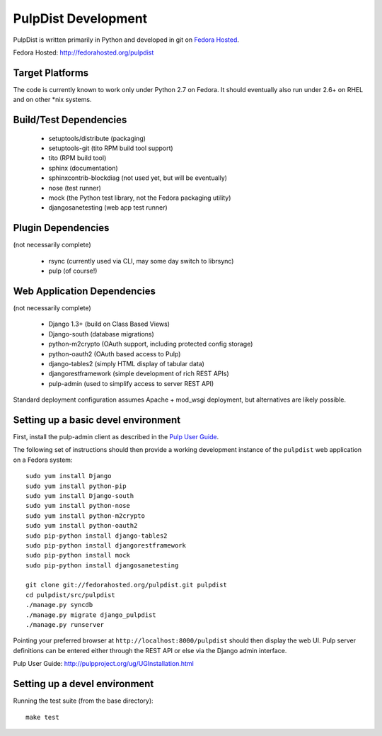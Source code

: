 PulpDist Development
====================

PulpDist is written primarily in Python and developed in git on
`Fedora Hosted`_.

_`Fedora Hosted`: http://fedorahosted.org/pulpdist

Target Platforms
----------------

The code is currently known to work only under Python 2.7 on Fedora. It
should eventually also run under 2.6+ on RHEL and on other \*nix systems.

Build/Test Dependencies
-----------------------

  * setuptools/distribute (packaging)
  * setuptools-git (tito RPM build tool support)
  * tito (RPM build tool)
  * sphinx (documentation)
  * sphinxcontrib-blockdiag (not used yet, but will be eventually)
  * nose (test runner)
  * mock (the Python test library, not the Fedora packaging utility)
  * djangosanetesting (web app test runner)


Plugin Dependencies
-------------------

(not necessarily complete)

  * rsync (currently used via CLI, may some day switch to librsync)
  * pulp (of course!)


Web Application Dependencies
----------------------------

(not necessarily complete)

  * Django 1.3+ (build on Class Based Views)
  * Django-south (database migrations)
  * python-m2crypto (OAuth support, including protected config storage)
  * python-oauth2 (OAuth based access to Pulp)
  * django-tables2 (simply HTML display of tabular data)
  * djangorestframework (simple development of rich REST APIs)
  * pulp-admin (used to simplify access to server REST API)

Standard deployment configuration assumes Apache + mod_wsgi deployment,
but alternatives are likely possible.


Setting up a basic devel environment
------------------------------------

First, install the pulp-admin client as described in the `Pulp User Guide`_.

The following set of instructions should then provide a working development
instance of the ``pulpdist`` web application on a Fedora system::

    sudo yum install Django
    sudo yum install python-pip
    sudo yum install Django-south
    sudo yum install python-nose
    sudo yum install python-m2crypto
    sudo yum install python-oauth2
    sudo pip-python install django-tables2
    sudo pip-python install djangorestframework
    sudo pip-python install mock
    sudo pip-python install djangosanetesting

    git clone git://fedorahosted.org/pulpdist.git pulpdist
    cd pulpdist/src/pulpdist
    ./manage.py syncdb
    ./manage.py migrate django_pulpdist
    ./manage.py runserver

Pointing your preferred browser at ``http://localhost:8000/pulpdist``
should then display the web UI. Pulp server definitions can be
entered either through the REST API or else via the Django admin
interface.

_`Pulp User Guide`: http://pulpproject.org/ug/UGInstallation.html


Setting up a devel environment
------------------------------

Running the test suite (from the base directory)::

    make test


